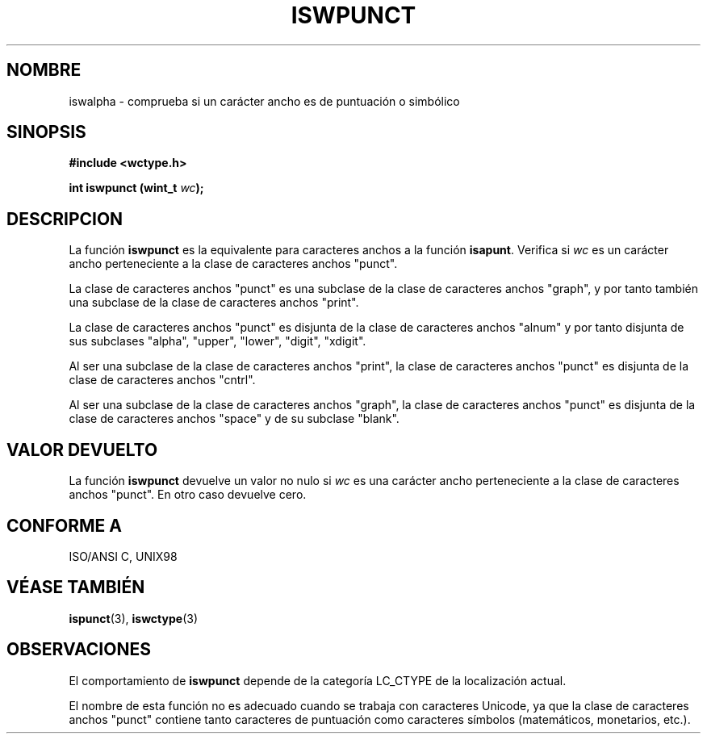 .\" Copyright (c) Bruno Haible <haible@clisp.cons.org>
.\"
.\" Traducida por Pedro Pablo Fábrega <pfabrega@arrakis.es>
.\" Esto es documentación libre; puede redistribuirla y/o
.\" modificarla bajo los términos de la Licencia Pública General GNU
.\" publicada por la Free Software Foundation; bien la versión 2 de
.\" la Licencia o (a su elección) cualquier versión posterior.
.\"
.\" Referencias consultadas:
.\"   código fuente y manual de glibc-2 GNU
.\"   referencia de la bibliote C Dinkumware http://www.dinkumware.com/
.\"   Especificaciones Single Unix de OpenGroup http://www.UNIX-systems.org/onl
.\"   ISO/IEC 9899:1999
.\"
.\" Translation revised Wed Aug  2 2000 by Juan Piernas <piernas@ditec.um.es>
.\"
.TH ISWPUNCT 3  "25 julio 1999" "GNU" "Manual del Programador Linux"
.SH NOMBRE
iswalpha \- comprueba si un carácter ancho es de puntuación o simbólico
.SH SINOPSIS
.nf
.B #include <wctype.h>
.sp
.BI "int iswpunct (wint_t " wc );
.fi
.SH DESCRIPCION
La función \fBiswpunct\fP es la equivalente para caracteres anchos a
la función \fBisapunt\fP. Verifica si \fIwc\fP es un carácter ancho
perteneciente a la clase de caracteres anchos "punct".
.PP
La clase de caracteres anchos "punct" es una subclase de la
clase de caracteres anchos "graph", y por tanto también una
subclase de la clase de caracteres anchos "print".
.PP
La clase de caracteres anchos "punct" es disjunta de la clase
de caracteres anchos "alnum" y por tanto disjunta de sus subclases  
"alpha", "upper", "lower", "digit", "xdigit".
.PP
Al ser una subclase de la clase de caracteres anchos "print", la
clase de caracteres anchos "punct" es disjunta de la clase
de caracteres anchos "cntrl".
.PP
Al ser una subclase de la clase de caracteres anchos "graph", la clase de
caracteres anchos "punct" es disjunta de la clase de caracteres anchos
"space" y de su subclase "blank".
.SH "VALOR DEVUELTO"
La función \fBiswpunct\fP devuelve un valor no nulo
si \fIwc\fP es una carácter ancho perteneciente a la clase
de caracteres anchos "punct". En otro caso devuelve cero.
.SH "CONFORME A"
ISO/ANSI C, UNIX98
.SH "VÉASE TAMBIÉN"
.BR ispunct "(3), " iswctype (3)
.SH OBSERVACIONES
El comportamiento de \fBiswpunct\fP depende de la categoría LC_CTYPE
de la localización actual.
.PP
El nombre de esta función no es adecuado cuando se trabaja con caracteres
Unicode, ya que la clase de caracteres anchos "punct" contiene 
tanto caracteres de puntuación como caracteres símbolos (matemáticos, 
monetarios, etc.).
